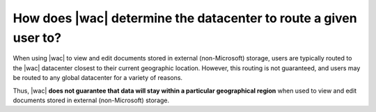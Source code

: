 
.. meta::
    :robots: noindex

How does |wac| determine the datacenter to route a given user to?
=================================================================

When using |wac| to view and edit documents stored in external (non-Microsoft) storage, users are typically
routed to the |wac| datacenter closest to their current geographic location. However, this routing is not guaranteed,
and users may be routed to any global datacenter for a variety of reasons.

Thus, |wac| **does not guarantee that data will stay within a particular geographical region** when used to view and
edit documents stored in external (non-Microsoft) storage.

..  seealso:: :ref:`Security`
